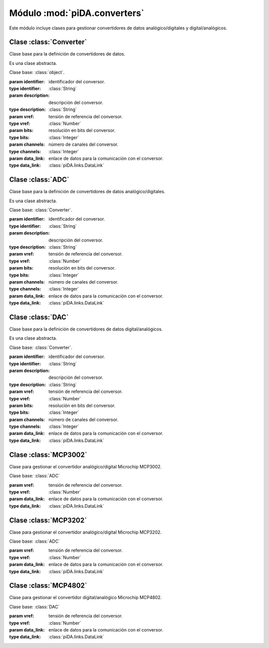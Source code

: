 =============================
Módulo :mod:`piDA.converters`
=============================
.. module:: piDA.converters

Este módulo incluye clases para gestionar convertidores de datos
analógico/digitales y digital/analógicos.

Clase :class:`Converter`
------------------------
.. class:: Converter(identifier, description, vref, bits, channels, data_link)

   Clase base para la definición de convertidores de datos.

   Es una clase abstracta.

   Clase base: :class:`object`.

   :param identifier: identificador del conversor.
   :type identifier: :class:`String`
   :param description: descripción del conversor.
   :type description: :class:`String`
   :param vref: tensión de referencia del conversor.
   :type vref: :class:`Number`
   :param bits: resolución en bits del conversor.
   :type bits: :class:`Integer`
   :param channels: número de canales del conversor.
   :type channels: :class:`Integer`
   :param data_link: enlace de datos para la comunicación con el conversor.
   :type data_link: :class:`piDA.links.DataLink`

   .. attribute:: bits

      Resolución en número de bits del conversor de datos.

      Es una propiedad de sólo lectura.

   .. attribute:: channels

      Número de canales del conversor de datos.

      Es una propiedad de sólo lectura.

   .. method:: close()

      Cierra la comunicación con el conversor. Debe invocarse este
      método tras haber realizado todas las lecturas/escrituras
      requeridas del conversor.

   .. attribute:: data_link

      Enlace de datos que se usa en la comunicación con el conversor.

      Es una propiedad de sólo lectura.

   .. attribute:: description

      Descripción del conversor de datos.

      Es una propiedad de sólo lectura.

   .. attribute:: identifier

      Identificador del conversor de datos.

      Es una propiedad de sólo lectura.

   .. attribute:: levels

      Resolución en número de niveles del conversor de datos.

      Es una propiedad de sólo lectura.

   .. method:: open()

      Abre la comunicación con el conversor. Debe invocarse este
      método antes de realizar cualquier lectura/escritura del
      conversor.

   .. attribute:: vref

      Tensión de referencia del conversor. Es la tensión en voltios
      que se corresponde con el nivel más alto del conversor.

      Es una propiedad de sólo lectura.

Clase :class:`ADC`
------------------
.. class:: ADC(identifier, description, vref, bits, channels, data_link)

   Clase base para la definición de convertidores de datos
   analógico/digitales.

   Es una clase abstracta.

   Clase base: :class:`Converter`.

   :param identifier: identificador del conversor.
   :type identifier: :class:`String`
   :param description: descripción del conversor.
   :type description: :class:`String`
   :param vref: tensión de referencia del conversor.
   :type vref: :class:`Number`
   :param bits: resolución en bits del conversor.
   :type bits: :class:`Integer`
   :param channels: número de canales del conversor.
   :type channels: :class:`Integer`
   :param data_link: enlace de datos para la comunicación con el conversor.
   :type data_link: :class:`piDA.links.DataLink`

   .. method:: read(channel)
      
      Realiza una lectura de un canal del conversor analógico/digital
      y devuelve su valor en voltios.

      :param channel: Canal del conversor que quiere leerse.
      :type channel: :class:`Number`

   .. method:: read_code(channel)

      Realiza una lectura de un canal del conversor analógico/digital
      y devuelve el código de su valor.

      :param channel: Canal del conversor que quiere leerse.
      :type channel: :class:`Number`

      .. warning:: Es un método abstracto. Debe ser implementado por
	 cada heredero que defina un modelo concreto de conversor
	 analógico/digital.

Clase :class:`DAC`
------------------
.. class:: DAC(identifier, description, vref, bits, channels, data_link)
   
   Clase base para la definición de convertidores de datos
   digital/analógicos.

   Es una clase abstracta.

   Clase base: :class:`Converter`.

   :param identifier: identificador del conversor.
   :type identifier: :class:`String`
   :param description: descripción del conversor.
   :type description: :class:`String`
   :param vref: tensión de referencia del conversor.
   :type vref: :class:`Number`
   :param bits: resolución en bits del conversor.
   :type bits: :class:`Integer`
   :param channels: número de canales del conversor.
   :type channels: :class:`Integer`
   :param data_link: enlace de datos para la comunicación con el conversor.
   :type data_link: :class:`piDA.links.DataLink`

   .. method:: write(value, channel)

      Fija en un canal del conversor digital/analógico el valor
      especificado en voltios.

      :param value: Valor a fijar en voltios.
      :type value: :class:`Number`
      :param channel: Canal del conversor que quiere escribirse.
      :type channel: :class:`Number`

   .. method:: write_code(value, channel)

      Fija en un canal del conversor digital/analógico el valor
      especificado como código.

      :param value: Código del valor a escribir.
      :type value: :class:`Number`
      :param channel: Canal del conversor que quiere escribirse.
      :type channel: :class:`Number`

      .. warning:: Es un método abstracto. Debe ser implementado por
         cada heredero que defina un modelo concreto de conversor
         digital/analógico.

Clase :class:`MCP3002`
----------------------
.. class:: MCP3002(vref, data_link)

   Clase para gestionar el convertidor analógico/digital Microchip
   MCP3002.

   Clase base: :class:`ADC`

   :param vref: tensión de referencia del conversor.
   :type vref: :class:`Number`
   :param data_link: enlace de datos para la comunicación con el conversor.
   :type data_link: :class:`piDA.links.DataLink`

Clase :class:`MCP3202`
----------------------
.. class:: MCP3202(vref, data_link)

   Clase para gestionar el convertidor analógico/digital Microchip
   MCP3202.

   Clase base: :class:`ADC`

   :param vref: tensión de referencia del conversor.
   :type vref: :class:`Number`
   :param data_link: enlace de datos para la comunicación con el conversor.
   :type data_link: :class:`piDA.links.DataLink`

Clase :class:`MCP4802`
----------------------
.. class:: MCP4802(vref, data_link)

   Clase para gestionar el convertidor digital/analógico Microchip
   MCP4802.

   Clase base: :class:`DAC`

   :param vref: tensión de referencia del conversor.
   :type vref: :class:`Number`
   :param data_link: enlace de datos para la comunicación con el conversor.
   :type data_link: :class:`piDA.links.DataLink`
